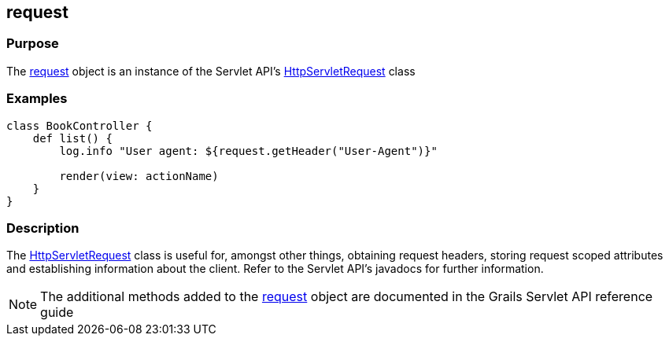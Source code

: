 
== request



=== Purpose


The link:../Servlet%20API/request.html[request] object is an instance of the Servlet API's http://docs.oracle.com/javaee/1.4/api/javax/servlet/http/HttpServletRequest.html[HttpServletRequest] class


=== Examples


[source,groovy]
----
class BookController {
    def list() {
        log.info "User agent: ${request.getHeader("User-Agent")}"

        render(view: actionName)
    }
}
----


=== Description


The http://docs.oracle.com/javaee/1.4/api/javax/servlet/http/HttpServletRequest.html[HttpServletRequest] class is useful for, amongst other things, obtaining request headers, storing request scoped attributes and establishing information about the client. Refer to the Servlet API's javadocs for further information.

NOTE: The additional methods added to the link:../Servlet%20API/request.html[request] object are documented in the Grails Servlet API reference guide
